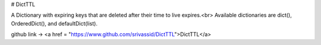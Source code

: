 # DictTTL

A Dictionary with expiring keys that are deleted after their time to live expires.<br>
Available dictionaries are dict(), OrderedDict(), and defaultDict(list).

github link -> <a href = "https://www.github.com/srivassid/DictTTL">DictTTL</a>



